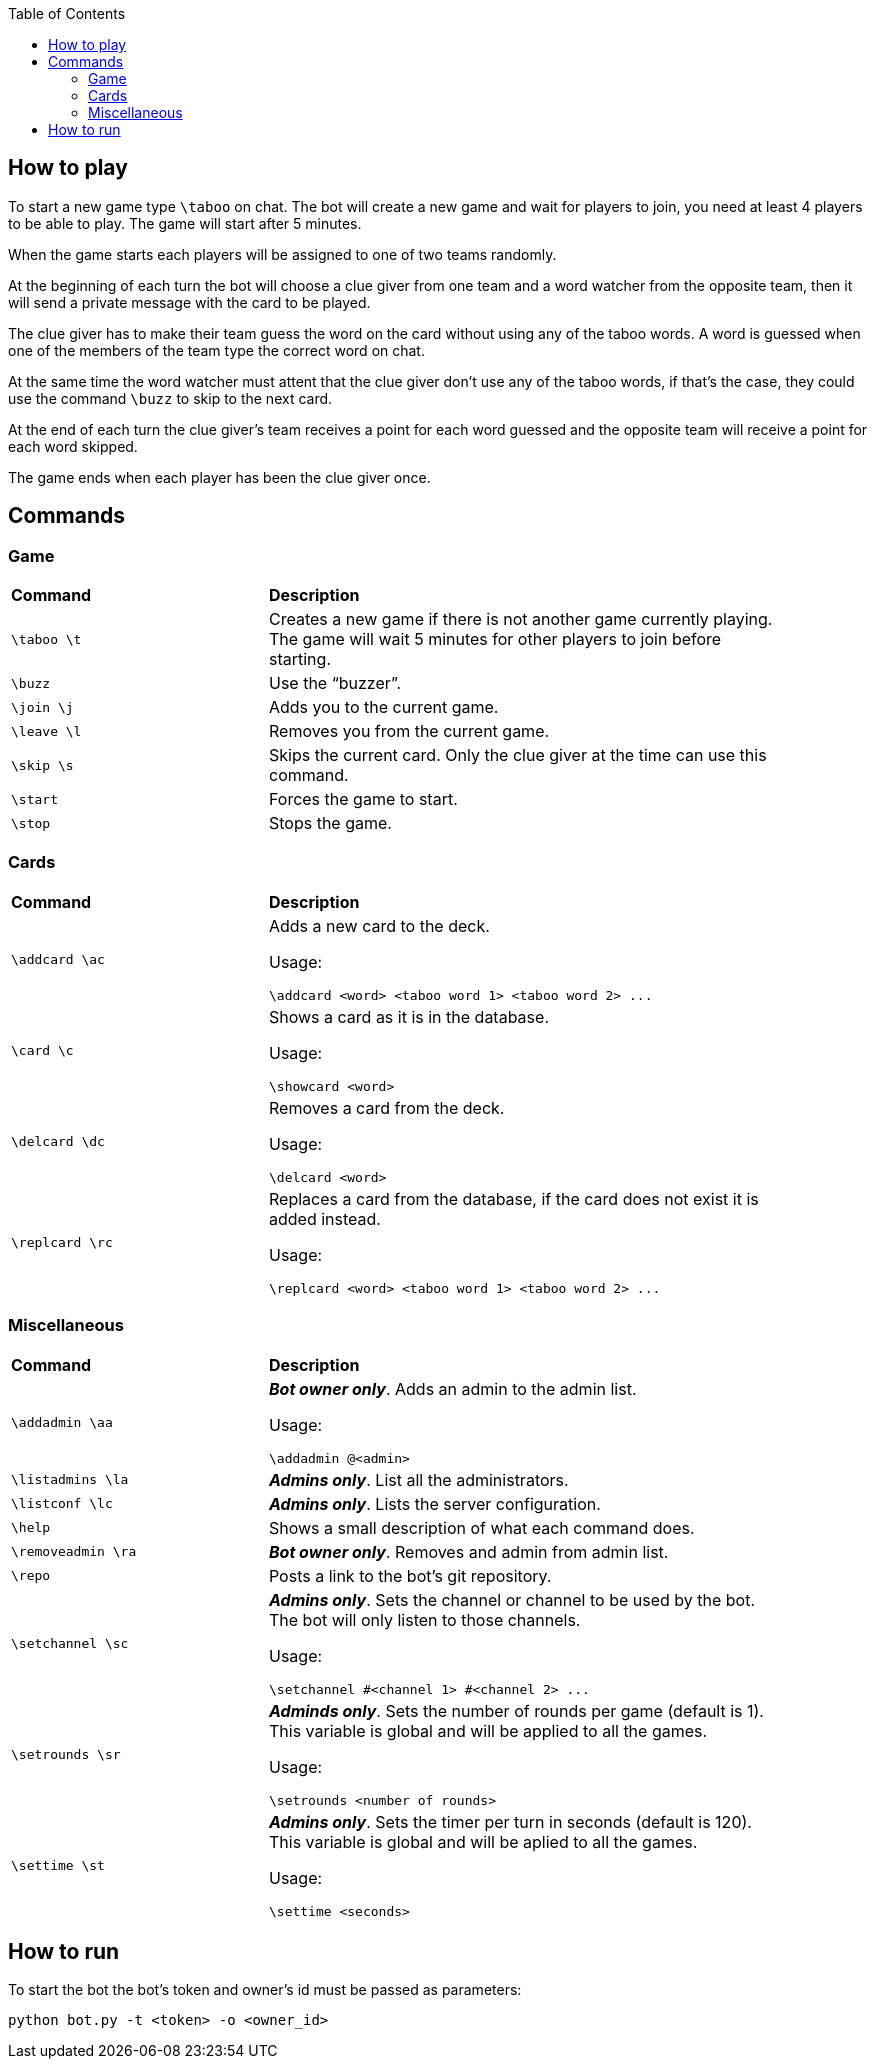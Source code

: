 :toc:


== How to play

To start a new game type `\taboo` on chat. The bot will create a new game and wait for players to join, you need at least 4 players to be able to play. The game will start after 5 minutes.

When the game starts each players will be assigned to one of two teams randomly.

At the beginning of each turn the bot will choose a clue giver from one team and a word watcher from the opposite team, then it will send a private message with the card to be played.

The clue giver has to make their team guess the word on the card without using any of the taboo words. A word is guessed when one of the members of the team type the correct word on chat.

At the same time the word watcher must attent that the clue giver don't use any of the taboo
words, if that's the case, they could use the command `\buzz` to skip to the next card.

At the end of each turn the clue giver's team receives a point for each word guessed and the
opposite team will receive a point for each word skipped.

The game ends when each player has been the clue giver once.

== Commands

=== Game

[cols=".^1,2", width="90%"]
|===

^s| Command ^s| Description

| `\taboo \t`
| Creates a new game if there is not another game currently playing. The game will wait 5 minutes for other players to join before starting.

| `\buzz`
| Use the "`buzzer`".

| `\join \j`
| Adds you to the current game.

| `\leave \l`
| Removes you from the current game.

| `\skip \s`
| Skips the current card. Only the clue giver at the time can use this command.

| `\start`
| Forces the game to start.

| `\stop`
| Stops the game.

|===

=== Cards

[cols=".^1,2", width="90%"]
|===

^s| Command ^s| Description

| `\addcard \ac`
a| Adds a new card to the deck.

Usage:

----
\addcard <word> <taboo word 1> <taboo word 2> ...
----

| `\card \c`
a| Shows a card as it is in the database.

Usage:

----
\showcard <word>
----

| `\delcard \dc`
a| Removes a card from the deck.

Usage:

----
\delcard <word>
----

| `\replcard \rc`
a| Replaces a card from the database, if the card does not exist it is added instead.

Usage:

----
\replcard <word> <taboo word 1> <taboo word 2> ...
----

|===

=== Miscellaneous

[cols=".^1,2", width="90%"]
|===

^s| Command ^s| Description

| `\addadmin \aa`
a| *_Bot owner only_*. Adds an admin to the admin list.

Usage:

----
\addadmin @<admin>
----

| `\listadmins \la`
| *_Admins only_*. List all the administrators.

| `\listconf \lc`
| *_Admins only_*. Lists the server configuration.

| `\help`
| Shows a small description of what each command does.

| `\removeadmin \ra`
| *_Bot owner only_*. Removes and admin from admin list.

|  `\repo`
| Posts a link to the bot's git repository.

| `\setchannel \sc`
a| *_Admins only_*. Sets the channel or channel to be used by the bot. The bot will only listen to those channels.

Usage:

----
\setchannel #<channel 1> #<channel 2> ...
----

| `\setrounds \sr`
a| *_Adminds only_*. Sets the number of rounds per game (default is 1). This variable is global and will be applied to all the games.

Usage:

----
\setrounds <number of rounds>
----

| `\settime \st`
a| *_Admins only_*. Sets the timer per turn in seconds (default is 120). This variable is global and will be aplied to all the games.

Usage:

----
\settime <seconds>
----

|===

== How to run

To start the bot the bot's token and owner's id must be passed as parameters:

----
python bot.py -t <token> -o <owner_id>
----